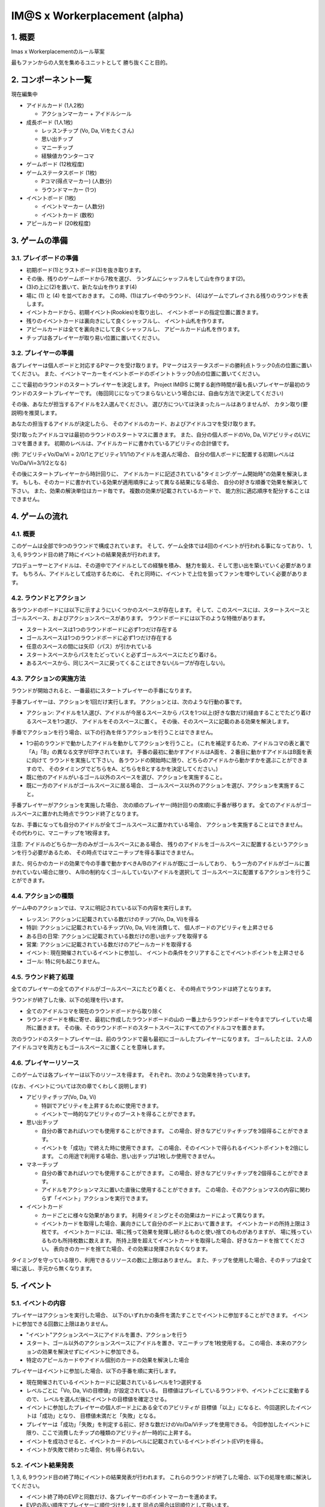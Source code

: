 ##############################
IM@S x Workerplacement (alpha)
##############################

1. 概要
==============================

Imas x Workerplacementのルール草案

最もファンからの人気を集めるユニットとして
勝ち抜くこと目的。


2. コンポーネント一覧
================================

現在編集中

* アイドルカード (1人2枚)
  
  * アクションマーカー + アイドルシール

* 成長ボード (1人1枚)
  
  * レッスンチップ (Vo, Da, Viをたくさん)
  * 思い出チップ
  * マニーチップ
  * 経験値カウンターコマ

* ゲームボード (12枚程度)
* ゲームステータスボード (1枚)
  
  * Pコマ(得点マーカー) (人数分)
  * ラウンドマーカー (1つ)

* イベントボード (1枚)
  
  * イベントマーカー (人数分)
  * イベントカード (数枚)

* アピールカード (20枚程度)


3. ゲームの準備
================================

3.1. プレイボードの準備
-----------------------

* 初期ボード(1)とラストボード(3)を抜き取ります。
* その後、残りのゲームボードから7枚を選び、
  ランダムにシャッフルをして山を作ります(2)。
* (3)の上に(2)を置いて、新たな山を作ります(4)
* 場に (1) と (4) を並べておきます。
  この時、(1)はプレイ中のラウンド、
  (4)はゲームでプレイされる残りのラウンドを表します。

* イベントカードから、初期イベント(Rookies)を取り出し、
  イベントボードの指定位置に置きます。
* 残りのイベントカードは裏向きにして良くシャッフルし、
  イベント山札を作ります。
* アピールカードは全てを裏向きにして良くシャッフルし、
  アピールカード山札を作ります。
* チップは各プレイヤーが取り易い位置に置いてください。


3.2. プレイヤーの準備
---------------------

各プレイヤーは個人ボードと対応するPマークを受け取ります。
Pマークはステータスボードの勝利点トラック0点の位置に置いてください。
また、イベントマーカーをイベントボードのポイントトラック0点の位置に置いてください。

ここで最初のラウンドのスタートプレイヤーを決定します。
Project IM@S に関する創作時間が最も長いプレイヤーが最初のラウンドのスタートプレイヤーです。
(毎回同じになってつまらないという場合には、自由な方法で決定してください)

その後、あなたが担当するアイドルを2人選んでください。
選び方については決まったルールはありませんが、
カタン取り(要説明)を推奨します。

あなたの担当するアイドルが決定したら、
そのアイドルのカード、およびアイドルコマを受け取ります。

受け取ったアイドルコマは最初のラウンドのスタートマスに置きます。
また、自分の個人ボードのVo, Da, ViアビリティのLVにコマを置きます。
初期のレベルは、アイドルカードに書かれているアビリティの合計値です。

(例: アビリティVo/Da/Vi = 2/0/1とアビリティ1/1/1のアイドルを選んだ場合、
自分の個人ボードに配置する初期レベルはVo/Da/Vi=3/1/2となる)

その後にスタートプレイヤーから時計回りに、
アイドルカードに記述されている"タイミング:ゲーム開始時"の効果を解決します。
もしも、そのカードに書かれている効果が適用順序によって異なる結果になる場合、
自分の好きな順番で効果を解決して下さい。
また、効果の解決単位はカード毎です。
複数の効果が記載されているカードで、
能力別に適応順序を配分することはできません。


4. ゲームの流れ
=================================

4.1. 概要
---------

このゲームは全部で9つのラウンドで構成されています。
そして、ゲーム全体では4回のイベントが行われる事になっており、
1, 3, 6, 9ラウンド目の終了時にイベントの結果発表が行われます。

プロデューサーとアイドルは、その道中でアイドルとしての経験を積み、
魅力を鍛え、そして思い出を築いていく必要があります。
もちろん、アイドルとして成功するために、
それと同時に、イベントで上位を狙ってファンを増やしていく必要があります。


4.2. ラウンドとアクション
-------------------------

各ラウンドのボードには以下に示すようにいくつかのスペースが存在します。
そして、このスペースには、スタートスペースとゴールスペース、およびアクションスペースがあります。
ラウンドボードには以下のような特徴があります。

* スタートスペースは1つのラウンドボードに必ず1つだけ存在する
* ゴールスペースは1つのラウンドボードに必ず1つだけ存在する
* 任意のスペースの間には矢印（パス）が引かれている
* スタートスペースからパスをたどっていくと必ずゴールスペースにたどり着ける。
* あるスペースから、同じスペースに戻ってくることはできない(ループが存在しない)。


4.3. アクションの実施方法
-------------------------

ラウンドが開始されると、一番最初にスタートプレイヤーの手番になります。

手番プレイヤーは、アクションを1回だけ実行します。
アクションとは、次のような行動の事です。

* アクション: アイドルを1人選び、アイドルが今居るスペースから
  パスを1つ以上(好きな数だけ)経由することでたどり着けるスペースを1つ選び、
  アイドルをそのスペースに置く。
  その後、そのスペースに記載のある効果を解決します。

手番でアクションを行う場合、以下の行為を伴うアクションを行うことはできません。

* 1つ前のラウンドで動かしたアイドルを動かしてアクションを行うこと。
  (これを補足するため、アイドルコマの表と裏で「A」「B」の異なる文字が印字されています。
  手番の最初に動かすアイドルはA面を、２番目に動かすアイドルはB面を表に向けて
  ラウンドを実施して下さい。
  各ラウンドの開始時に限り、どちらのアイドルから動かすかを選ぶことができますので、
  そのタイミングでどちらをA、どちらをBとするかを決定してください。)

* 既に他のアイドルがいるゴール以外のスペースを選び、アクションを実施すること。
* 既に一方のアイドルがゴールスペースに居る場合、
  ゴールスペース以外のアクションを選び、アクションを実施すること。

手番プレイヤーがアクションを実施した場合、
次の順のプレイヤー(時計回りの席順)に手番が移ります。
全てのアイドルがゴールスペースに置かれた時点でラウンド終了となります。

なお、手番になっても自分のアイドルが全てゴールスペースに置かれている場合、
アクションを実施することはできません。
その代わりに、マニーチップを1枚得ます。

注意: アイドルのどちらか一方のみがゴールスペースにある場合、
残りのアイドルをゴールスペースに配置するというアクションを行う必要があるため、
その時点ではマニーチップを得る事はできません。

また、何らかのカードの効果で今の手番で動かすべきA/Bのアイドルが既にゴールしており、
もう一方のアイドルがゴールに置かれていない場合に限り、
A/Bの制約なくゴールしていないアイドルを選択して
ゴールスペースに配置するアクションを行うことができます。


4.4. アクションの種類
---------------------

ゲーム中のアクションでは、マスに明記されている以下の内容を実行します。

- レッスン: アクションに記載されている数だけのチップ(Vo, Da, Vi)を得る
- 特訓: アクションに記載されているチップ(Vo, Da, Vi)を消費して、
  個人ボードのアビリティを上昇させる
- ある日の日常: アクションに記載されている数だけの思い出チップを取得する
- 営業: アクションに記載されている数だけのアピールカードを取得する
- イベント: 現在開催されているイベントに参加し、
  イベントの条件をクリアすることでイベントポイントを上昇させる
- ゴール: 特に何も起こりません。


4.5. ラウンド終了処理
---------------------

全てのプレイヤーの全てのアイドルがゴールスペースにたどり着くと、
その時点でラウンドは終了となります。

ラウンドが終了した後、以下の処理を行います。

- 全てのアイドルコマを現在のラウンドボードから取り除く
- ラウンドボードを横に寄せ、最初に作成したラウンドボードの山の
  一番上からラウンドボードを今までプレイしていた場所に置きます。
  その後、そのラウンドボードのスタートスペースにすべてのアイドルコマを置きます。


次のラウンドのスタートプレイヤーは、前のラウンドで最も最初にゴールしたプレイヤーになります。
ゴールしたとは、２人のアイドルコマを両方ともゴールスペースに置くことを意味します。


4.6. プレイヤーリソース
-----------------------

このゲームでは各プレイヤーは以下のリソースを得ます。
それぞれ、次のような効果を持っています。

(なお、イベントについては次の章でくわしく説明します)

- アビリティチップ(Vo, Da, Vi)
  
  - 特訓でアビリティを上昇するために使用できます。
  - イベントで一時的なアビリティのブーストを得ることができます。

- 思い出チップ
  
  - 自分の番であればいつでも使用することができます。
    この場合、好きなアビリティチップを3個得ることができます。
  - イベントを「成功」で終えた時に使用できます。
    この場合、そのイベントで得られるイベントポイントを2倍にします。
    この用途で利用する場合、思い出チップは1枚しか使用できません。

- マネーチップ
  
  - 自分の番であればいつでも使用することができます。
    この場合、好きなアビリティチップを2個得ることができます。
  - アイドルをアクションマスに置いた直後に使用することができます。
    この場合、そのアクションマスの内容に関わらず「イベント」アクションを実行できます。

- イベントカード
  
  - カードごとに様々な効果があります。
    利用タイミングとその効果はカードによって異なります。
  - イベントカードを取得した場合、裏向きにして自分のボード上において置きます。
    イベントカードの所持上限は３枚です。
    イベントカードには、場に残って効果を発揮し続けるものと使い捨てのものがありますが、
    場に残っているものも所持枚数に数えます。
    所持上限を超えてイベントカードを取得した場合、好きなカードを捨ててください。
    表向きのカードを捨てた場合、その効果は発揮されなくなります。


タイミングを守っている限り、利用できるリソースの数に上限はありません。
また、チップを使用した場合、そのチップは全て場に返し、手元から無くなります。


5. イベント
===========

5.1. イベントの内容
-------------------

プレイヤーはアクションを実行した場合、
以下のいずれかの条件を満たすことでイベントに参加することができます。
イベントに参加できる回数に上限はありません。

- "イベント"アクションスペースにアイドルを置き、アクションを行う
- スタート、ゴール以外のアクションスペースにアイドルを置き、マニーチップを1枚使用する。
  この場合、本来のアクションの効果を解決せずにイベントに参加できる。
- 特定のアピールカードやアイドル個別のカードの効果を解決した場合


プレイヤーはイベントに参加した場合、以下の手番を順に実行します。

- 現在開催されているイベントカードに記載されているレベルを1つ選択する
- レベルごとに「Vo, Da, Viの目標値」が設定されている。
  目標値はプレイしているラウンドや、イベントごとに変動するので、
  レベルを選んだ後にイベントの目標値を確定させる。
- イベントに参加したプレイヤーの個人ボード上にある全てのアビリティが
  目標値「以上」になると、今回選択したイベントは「成功」となり、
  目標値未満だと「失敗」となる。
- プレイヤーは「成功」「失敗」を判定する前に、好きな数だけのVo/Da/Viチップを使用できる。
  今回参加したイベントに限り、ここで消費したチップの種類のアビリティが一時的に上昇する。
- イベントを成功させると、イベントカードのレベルに記載されているイベントポイント(EVP)を得る。
- イベントが失敗で終わった場合、何も得られない。


5.2. イベント結果発表
---------------------

1, 3, 6, 9ラウンド目の終了時にイベントの結果発表が行われます。
これらのラウンドが終了した場合、以下の処理を順に解決してください。

- イベント終了時のEVPと同数だけ、各プレイヤーのポイントマーカーを進めます。
- EVPの高い順序でプレイヤーに順位づけをします
  同点の場合は同順位として扱います。
- 順位の高い方から順にイベントに書かれている順位報酬を与えます。
  同着の場合、合算の後折半します(端数切捨て)。
- 最後にイベントマーカーを０の位置に戻します。

例: 4人ゲームで、1位=10点、2位=5点、3位=2点 のイベントが開催され、
結果発表時にAさんは3EVP, BさんとCさんは2EVP, Dさんは1EVPを獲得していました。
この時、1位はAさん、2位はBさんとCさん、4位はDさんとなります。
同様に、得点配分はAさんに10点、BさんとCさんに3点ずつとなります。
(Dさんは全体で4位なのでイベント報酬を得ることはできませんでした)


6. 最終ラウンド処理
===================

9ラウンド目、すなわち最終ラウンドだけ、以下の処理を行います。

- 最終ラウンドでは、ゴールした順序を記録します。
  最終ラウンドのゴールには1～5までの数値が記載してあるので、
  ゴールした順に1からアイドルコマを2つ重ねて、それらのスペースに配置してください。
- 全員がゴールした後、イベント結果発表を行います。
- イベント結果発表の終了後、「後からゴールしたプレイヤーから順番」に「特訓」のアクションを行います。
  このアクションを行う前に、自身の手元にあるリソースを可能な限り使用できます。
  (なお、この時点で既にイベントは終了しているのでマネーチップをイベントに使う事はできません)
- 全プレイヤーが成長を終えた後、各アイドルのVo, Da, Viアビリティを比較します。
  これらの数値が高い順に順位を付け、プレイ人数に応じた得点を得ます。
  同点の場合は合算の後折半（端数切捨て）です。
- 以上の処理が終了した後、ポイントを比較します。
  最も高いポイントを得たプレイヤーとアイドルが
  ゲームの勝利者として最高の名誉を受け取ることになります！
  （同点の場合はその全てのプレイヤーが勝利者です！）


